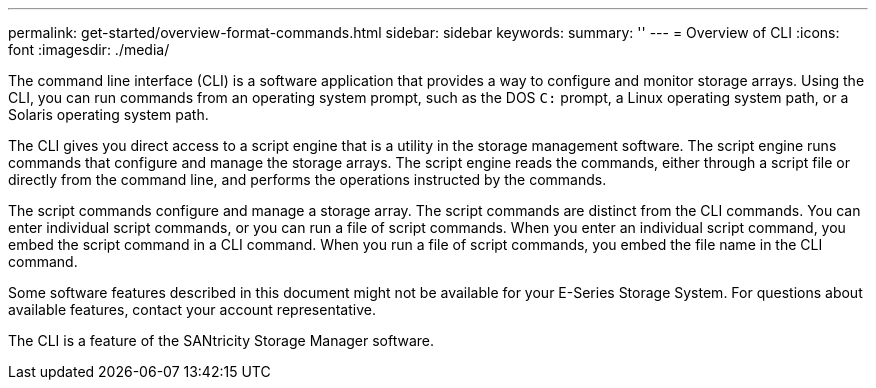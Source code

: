 ---
permalink: get-started/overview-format-commands.html
sidebar: sidebar
keywords:
summary: ''
---
= Overview of CLI
:icons: font
:imagesdir: ./media/

The command line interface (CLI) is a software application that provides a way to configure and monitor storage arrays. Using the CLI, you can run commands from an operating system prompt, such as the DOS `C:` prompt, a Linux operating system path, or a Solaris operating system path.

The CLI gives you direct access to a script engine that is a utility in the storage management software. The script engine runs commands that configure and manage the storage arrays. The script engine reads the commands, either through a script file or directly from the command line, and performs the operations instructed by the commands.

The script commands configure and manage a storage array. The script commands are distinct from the CLI commands. You can enter individual script commands, or you can run a file of script commands. When you enter an individual script command, you embed the script command in a CLI command. When you run a file of script commands, you embed the file name in the CLI command.

Some software features described in this document might not be available for your E-Series Storage System. For questions about available features, contact your account representative.

The CLI is a feature of the SANtricity Storage Manager software.
